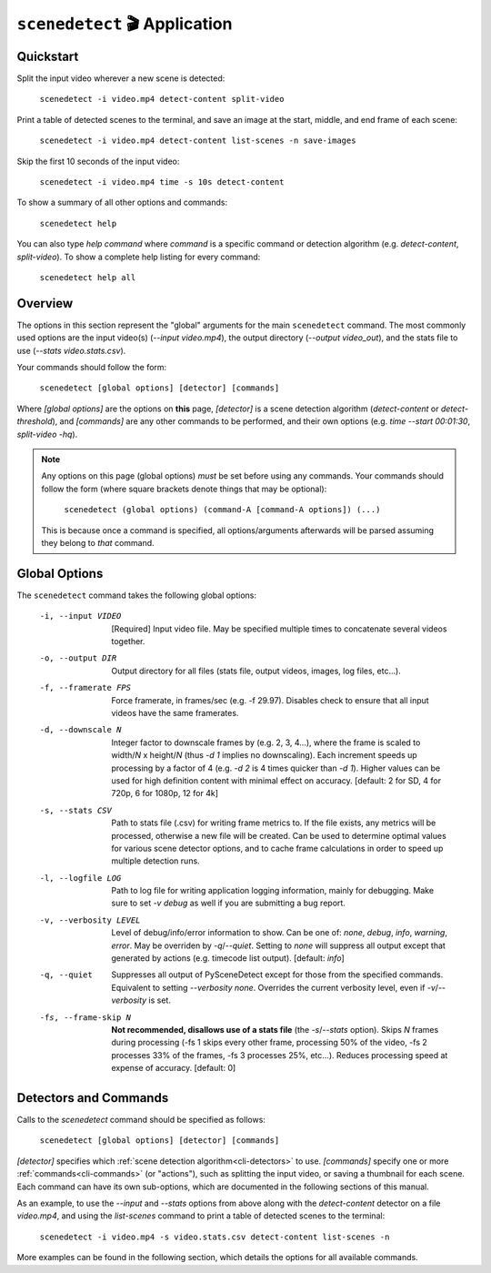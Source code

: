 
***********************************************************************
``scenedetect`` 🎬 Application
***********************************************************************

=======================================================================
Quickstart
=======================================================================

Split the input video wherever a new scene is detected:

    ``scenedetect -i video.mp4 detect-content split-video``

Print a table of detected scenes to the terminal, and save an image
at the start, middle, and end frame of each scene:

    ``scenedetect -i video.mp4 detect-content list-scenes -n save-images``

Skip the first 10 seconds of the input video:

    ``scenedetect -i video.mp4 time -s 10s detect-content``

To show a summary of all other options and commands:

    ``scenedetect help``

You can also type `help command` where `command` is a specific command
or detection algorithm (e.g. `detect-content`, `split-video`). To show a
complete help listing for every command:

    ``scenedetect help all``


=======================================================================
Overview
=======================================================================

The options in this section represent the "global" arguments for the
main ``scenedetect`` command. The most commonly used options are the
input video(s)
(`--input video.mp4`), the output directory (`--output video_out`), and
the stats file to use (`--stats video.stats.csv`).

Your commands should follow the form:

    ``scenedetect [global options] [detector] [commands]``

Where `[global options]` are the options on **this** page, `[detector]` is a scene
detection algorithm (`detect-content` or `detect-threshold`), and `[commands]`
are any other commands to be performed, and their own options (e.g.
`time --start 00:01:30`, `split-video -hq`).

.. note::
   Any options on this page (global options) *must* be set before using
   any commands.  Your commands should follow the form (where square brackets
   denote things that may be optional):

       ``scenedetect (global options) (command-A [command-A options]) (...)``

   This is because once a command is specified, all options/arguments afterwards
   will be parsed assuming they belong to *that* command.


=======================================================================
Global Options
=======================================================================

The ``scenedetect`` command takes the following global options:


  -i, --input VIDEO      [Required] Input video file. May be specified
                         multiple times to concatenate several videos
                         together.
  -o, --output DIR       Output directory for all files (stats file, output
                         videos, images, log files, etc...).
  -f, --framerate FPS    Force framerate, in frames/sec (e.g. -f 29.97).
                         Disables check to ensure that all input videos have
                         the same framerates.
  -d, --downscale N      Integer factor to downscale frames by (e.g. 2, 3,
                         4...), where the frame is scaled to width/`N` x
                         height/`N` (thus `-d 1` implies no downscaling). Each
                         increment speeds up processing by a factor of 4 (e.g.
                         `-d 2` is 4 times quicker than `-d 1`). Higher values can
                         be used for high definition content with minimal
                         effect on accuracy. [default: 2 for SD, 4 for 720p, 6
                         for 1080p, 12 for 4k]
  -s, --stats CSV        Path to stats file (.csv) for writing frame metrics
                         to. If the file exists, any metrics will be
                         processed, otherwise a new file will be created. Can
                         be used to determine optimal values for various scene
                         detector options, and to cache frame calculations in
                         order to speed up multiple detection runs.
  -l, --logfile LOG      Path to log file for writing application logging
                         information, mainly for debugging. Make sure to set
                         `-v debug` as well if you are submitting a bug
                         report.
  -v, --verbosity LEVEL  Level of debug/info/error information to show.
                         Can be one of: `none`, `debug`, `info`, `warning`, `error`.
                         May be overriden by `-q`/`--quiet`.
                         Setting to `none` will suppress all output except that
                         generated by actions (e.g. timecode list output).
                         [default: `info`]
  -q, --quiet            Suppresses all output of PySceneDetect except for
                         those from the specified commands. Equivalent to
                         setting `--verbosity none`. Overrides the current
                         verbosity level, even if `-v`/`--verbosity` is set.
  -fs, --frame-skip N    **Not recommended, disallows use of a stats file**
                         (the `-s`/`--stats` option).
                         Skips `N` frames during processing (-fs 1 skips every
                         other frame, processing 50% of the video, -fs 2
                         processes 33% of the frames, -fs 3 processes 25%,
                         etc...). Reduces processing speed at expense of
                         accuracy.  [default: 0]


=======================================================================
Detectors and Commands
=======================================================================

Calls to the `scenedetect` command should be specified as follows:

    ``scenedetect [global options] [detector] [commands]``

`[detector]` specifies which :ref:`scene detection algorithm<cli-detectors>` to use.
`[commands]` specify one or more :ref:`commands<cli-commands>` (or "actions"), such
as splitting the input video, or saving a thumbnail for each scene.  Each command
can have its own sub-options, which are documented in the following sections of
this manual.

As an example, to use the `--input` and `--stats` options from above along with
the `detect-content` detector on a file `video.mp4`, and using the `list-scenes`
command to print a table of detected scenes to the terminal:

    ``scenedetect -i video.mp4 -s video.stats.csv detect-content list-scenes -n``

More examples can be found in the following section, which details the options for
all available commands.
